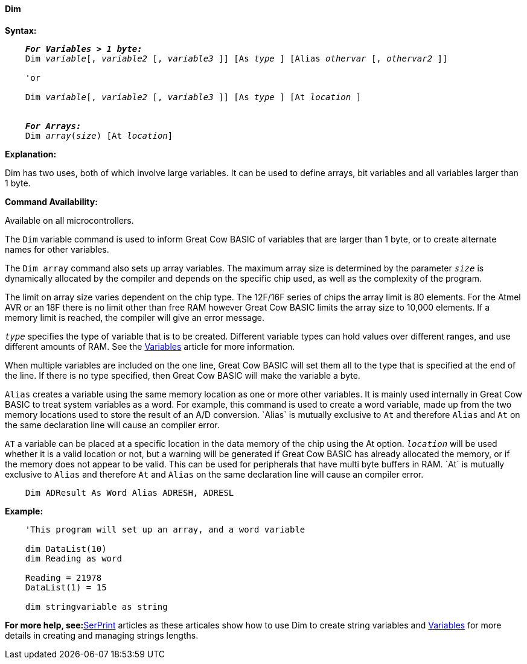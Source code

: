==== Dim

*Syntax:*
[subs="specialcharacters,quotes"]
----
    *_For Variables > 1 byte:_*
    Dim _variable_[, _variable2_ [, _variable3_ ]] [As _type_ ] [Alias _othervar_ [, _othervar2_ ]] 

    'or
    
    Dim _variable_[, _variable2_ [, _variable3_ ]] [As _type_ ] [At _location_ ]


    *_For Arrays:_*
    Dim _array_(_size_) [At _location_]
----

*Explanation:*

Dim has two uses, both of which involve large variables. It can be used to define arrays, bit variables and all variables larger than 1 byte.

*Command Availability:*

Available on all microcontrollers.

The `Dim` variable command is used to inform Great Cow BASIC of variables that are larger than 1 byte, or to create alternate names for other variables.

The `Dim array` command also sets up array variables. The maximum array size is determined by the parameter `_size_` is dynamically allocated by the compiler and depends on the specific chip used, as well as the complexity of the program.

The limit on array size varies dependent on the chip type. The 12F/16F series of chips the array limit is 80 elements. For the Atmel AVR or an 18F there is no limit other than free RAM however Great Cow BASIC limits the array size to 10,000 elements. If a memory limit is reached, the compiler will give an error message.

`_type_` specifies the type of variable that is to be created. Different variable types can hold values over different ranges, and use different amounts of RAM. See the <<_variables,Variables>> article for more information.

When multiple variables are included on the one line, Great Cow BASIC will set them all to the type that is specified at the end of the line. If there is no type specified, then Great Cow BASIC will make the variable a byte.

`Alias` creates a variable using the same memory location as one or more other variables. It is mainly used internally in Great Cow BASIC to treat system variables as a word. For example, this command is used to create a word variable, made up from the two memory locations used to store the result of an A/D conversion.{nbsp}`Alias` is mutually exclusive to `At` and therefore `Alias` and `At` on the same declaration line will cause an compiler error.

`AT` a variable can be placed at a specific location in the data memory of the chip using the At option. `_location_` will be used whether it is a valid location or not, but a warning will be generated if Great Cow BASIC has already allocated the memory, or if the memory does not appear to be valid. This can be used for peripherals that have multi byte buffers in RAM.{nbsp}`At` is mutually exclusive to `Alias` and therefore `At` and `Alias` on the same declaration line will cause an compiler error.



----
    Dim ADResult As Word Alias ADRESH, ADRESL
----


*Example:*
----
    'This program will set up an array, and a word variable

    dim DataList(10)
    dim Reading as word

    Reading = 21978
    DataList(1) = 15

    dim stringvariable as string
----
*For more help, see:*<<_serprint,SerPrint>> articles as these articales show how to use Dim to create string variables and <<_variables,Variables>> for more details in creating and managing strings lengths.
